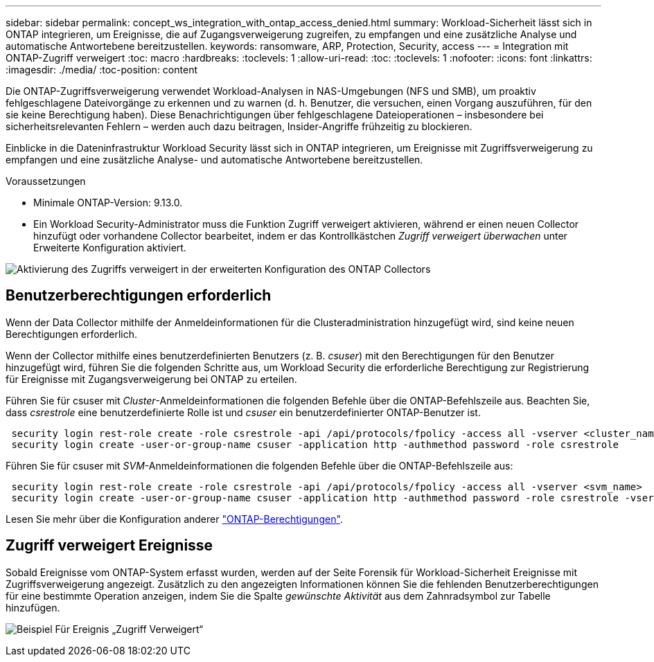---
sidebar: sidebar 
permalink: concept_ws_integration_with_ontap_access_denied.html 
summary: Workload-Sicherheit lässt sich in ONTAP integrieren, um Ereignisse, die auf Zugangsverweigerung zugreifen, zu empfangen und eine zusätzliche Analyse und automatische Antwortebene bereitzustellen. 
keywords: ransomware, ARP, Protection, Security, access 
---
= Integration mit ONTAP-Zugriff verweigert
:toc: macro
:hardbreaks:
:toclevels: 1
:allow-uri-read: 
:toc: 
:toclevels: 1
:nofooter: 
:icons: font
:linkattrs: 
:imagesdir: ./media/
:toc-position: content


[role="lead"]
Die ONTAP-Zugriffsverweigerung verwendet Workload-Analysen in NAS-Umgebungen (NFS und SMB), um proaktiv fehlgeschlagene Dateivorgänge zu erkennen und zu warnen (d. h. Benutzer, die versuchen, einen Vorgang auszuführen, für den sie keine Berechtigung haben). Diese Benachrichtigungen über fehlgeschlagene Dateioperationen – insbesondere bei sicherheitsrelevanten Fehlern – werden auch dazu beitragen, Insider-Angriffe frühzeitig zu blockieren.

Einblicke in die Dateninfrastruktur Workload Security lässt sich in ONTAP integrieren, um Ereignisse mit Zugriffsverweigerung zu empfangen und eine zusätzliche Analyse- und automatische Antwortebene bereitzustellen.

Voraussetzungen

* Minimale ONTAP-Version: 9.13.0.
* Ein Workload Security-Administrator muss die Funktion Zugriff verweigert aktivieren, während er einen neuen Collector hinzufügt oder vorhandene Collector bearbeitet, indem er das Kontrollkästchen _Zugriff verweigert überwachen_ unter Erweiterte Konfiguration aktiviert.


image:WS_Access_Denied_Enable_in_Collector.png["Aktivierung des Zugriffs verweigert in der erweiterten Konfiguration des ONTAP Collectors"]



== Benutzerberechtigungen erforderlich

Wenn der Data Collector mithilfe der Anmeldeinformationen für die Clusteradministration hinzugefügt wird, sind keine neuen Berechtigungen erforderlich.

Wenn der Collector mithilfe eines benutzerdefinierten Benutzers (z. B. _csuser_) mit den Berechtigungen für den Benutzer hinzugefügt wird, führen Sie die folgenden Schritte aus, um Workload Security die erforderliche Berechtigung zur Registrierung für Ereignisse mit Zugangsverweigerung bei ONTAP zu erteilen.

Führen Sie für csuser mit _Cluster_-Anmeldeinformationen die folgenden Befehle über die ONTAP-Befehlszeile aus. Beachten Sie, dass _csrestrole_ eine benutzerdefinierte Rolle ist und _csuser_ ein benutzerdefinierter ONTAP-Benutzer ist.

[listing]
----
 security login rest-role create -role csrestrole -api /api/protocols/fpolicy -access all -vserver <cluster_name>
 security login create -user-or-group-name csuser -application http -authmethod password -role csrestrole
----
Führen Sie für csuser mit _SVM_-Anmeldeinformationen die folgenden Befehle über die ONTAP-Befehlszeile aus:

[listing]
----
 security login rest-role create -role csrestrole -api /api/protocols/fpolicy -access all -vserver <svm_name>
 security login create -user-or-group-name csuser -application http -authmethod password -role csrestrole -vserver <svm_name>
----
Lesen Sie mehr über die Konfiguration anderer link:task_add_collector_svm.html["ONTAP-Berechtigungen"].



== Zugriff verweigert Ereignisse

Sobald Ereignisse vom ONTAP-System erfasst wurden, werden auf der Seite Forensik für Workload-Sicherheit Ereignisse mit Zugriffsverweigerung angezeigt. Zusätzlich zu den angezeigten Informationen können Sie die fehlenden Benutzerberechtigungen für eine bestimmte Operation anzeigen, indem Sie die Spalte _gewünschte Aktivität_ aus dem Zahnradsymbol zur Tabelle hinzufügen.

image:WS_Access_Denied_Example_Event_1.png["Beispiel Für Ereignis „Zugriff Verweigert“"]
